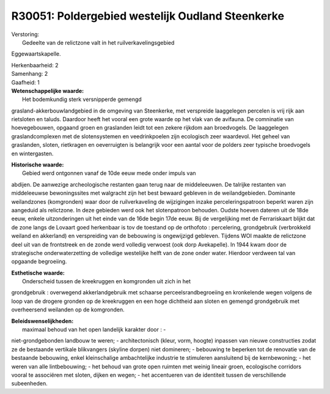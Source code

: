 R30051: Poldergebied westelijk Oudland Steenkerke
=================================================

| Verstoring:
|  Gedeelte van de relictzone valt in het ruilverkavelingsgebied
Eggewaartskapelle.

| Herkenbaarheid: 2

| Samenhang: 2

| Gaafheid: 1

| **Wetenschappelijke waarde:**
|  Het bodemkundig sterk versnipperde gemengd
grasland-akkerbouwlandgebied in de omgeving van Steenkerke, met
verspreide laaggelegen percelen is vrij rijk aan rietsloten en taluds.
Daardoor heeft het vooral een grote waarde op het vlak van de avifauna.
De comninatie van hoevegebouwen, opgaand groen en graslanden leidt tot
een zekere rijkdom aan broedvogels. De laaggelegen graslandcomplexen met
de slotensystemen en veedrinkpoelen zijn ecologisch zeer waardevol. Het
geheel van graslanden, sloten, rietkragen en oeverruigten is belangrijk
voor een aantal voor de polders zeer typische broedvogels en
wintergasten.

| **Historische waarde:**
|  Gebied werd ontgonnen vanaf de 10de eeuw mede onder impuls van
abdijen. De aanwezige archeologische restanten gaan terug naar de
middeleeuwen. De talrijke restanten van middeleeuwse bewoningssites met
walgracht zijn het best bewaard gebleven in de weilandgebieden.
Dominante weilandzones (komgronden) waar door de ruilverkaveling de
wijzigingen inzake perceleringspatroon beperkt waren zijn aangeduid als
relictzone. In deze gebieden werd ook het slotenpatroon behouden. Oudste
hoeven dateren uit de 18de eeuw, enkele uitzonderingen uit het einde van
de 16de begin 17de eeuw. Bij de vergelijking met de Ferrariskaart blijkt
dat de zone langs de Lovaart goed herkenbaar is tov de toestand op de
orthofoto : percelering, grondgebruik (verbrokkeld weiland en akkerland)
en verspreiding van de bebouwing is ongewijzigd gebleven. Tijdens WOI
maakte de relictzone deel uit van de frontstreek en de zonde werd
volledig verwoest (ook dorp Avekapelle). In 1944 kwam door de
strategische onderwaterzetting de volledige westelijke helft van de zone
onder water. Hierdoor verdween tal van opgaande begroeiing.

| **Esthetische waarde:**
|  Onderscheid tussen de kreekruggen en komgronden uit zich in het
grondgebruik : overwegend akkerlandgebruik met schaarse
perceelsrandbegroeiing en kronkelende wegen volgens de loop van de
drogere gronden op de kreekruggen en een hoge dichtheid aan sloten en
gemengd grondgebruik met overheersend weilanden op de komgronden.



| **Beleidswenselijkheden:**
|  maximaal behoud van het open landelijk karakter door : -
niet-grondgebonden landbouw te weren; - architectonisch (kleur, vorm,
hoogte) inpassen van nieuwe constructies zodat ze de bestaande vertikale
blikvangers (skyline dorpen) niet domineren; - bebouwing te beperken tot
de renovatie van de bestaande bebouwing, enkel kleinschalige
ambachtelijke industrie te stimuleren aansluitend bij de kernbewoning; -
het weren van alle lintbebouwing; - het behoud van grote open ruimten
met weinig lineair groen, ecologische corridors vooral te associëren met
sloten, dijken en wegen; - het accentueren van de identiteit tussen de
verschillende subeenheden.
